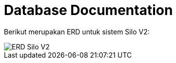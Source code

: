 = Database Documentation

Berikut merupakan ERD untuk sistem Silo V2:

image::../images/silov2-erd.png[ERD Silo V2]
